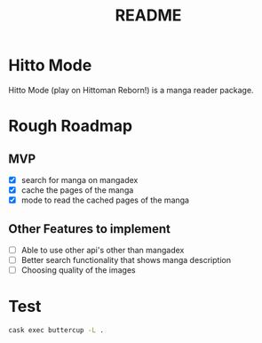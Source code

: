 #+title: README

* Hitto Mode
Hitto Mode (play on Hittoman Reborn!) is a manga reader package.

* Rough Roadmap
** MVP
- [X] search for manga on mangadex
- [X] cache the pages of the manga
- [X] mode to read the cached pages of the manga

** Other Features to implement
- [ ] Able to use other api's other than mangadex
- [ ] Better search functionality that shows manga description
- [ ] Choosing quality of the images



* Test
#+begin_src sh
cask exec buttercup -L .
#+end_src

